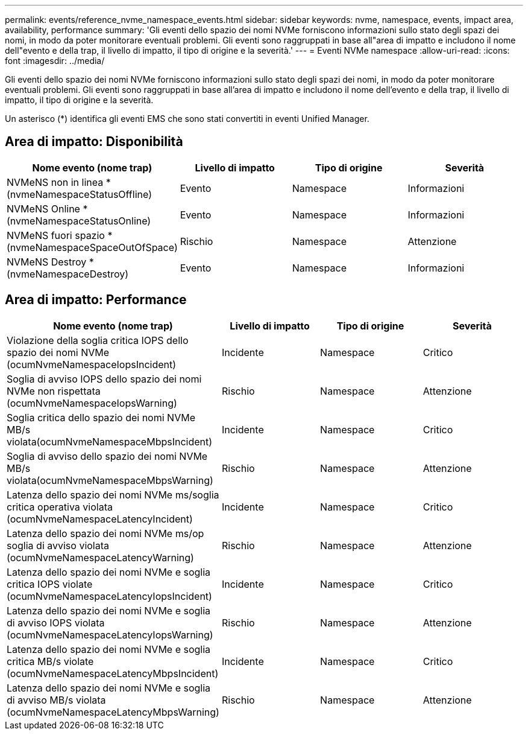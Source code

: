 ---
permalink: events/reference_nvme_namespace_events.html 
sidebar: sidebar 
keywords: nvme, namespace, events, impact area, availability, performance 
summary: 'Gli eventi dello spazio dei nomi NVMe forniscono informazioni sullo stato degli spazi dei nomi, in modo da poter monitorare eventuali problemi. Gli eventi sono raggruppati in base all"area di impatto e includono il nome dell"evento e della trap, il livello di impatto, il tipo di origine e la severità.' 
---
= Eventi NVMe namespace
:allow-uri-read: 
:icons: font
:imagesdir: ../media/


[role="lead"]
Gli eventi dello spazio dei nomi NVMe forniscono informazioni sullo stato degli spazi dei nomi, in modo da poter monitorare eventuali problemi. Gli eventi sono raggruppati in base all'area di impatto e includono il nome dell'evento e della trap, il livello di impatto, il tipo di origine e la severità.

Un asterisco (*) identifica gli eventi EMS che sono stati convertiti in eventi Unified Manager.



== Area di impatto: Disponibilità

|===
| Nome evento (nome trap) | Livello di impatto | Tipo di origine | Severità 


 a| 
NVMeNS non in linea *(nvmeNamespaceStatusOffline)
 a| 
Evento
 a| 
Namespace
 a| 
Informazioni



 a| 
NVMeNS Online *(nvmeNamespaceStatusOnline)
 a| 
Evento
 a| 
Namespace
 a| 
Informazioni



 a| 
NVMeNS fuori spazio *(nvmeNamespaceSpaceOutOfSpace)
 a| 
Rischio
 a| 
Namespace
 a| 
Attenzione



 a| 
NVMeNS Destroy *(nvmeNamespaceDestroy)
 a| 
Evento
 a| 
Namespace
 a| 
Informazioni

|===


== Area di impatto: Performance

|===
| Nome evento (nome trap) | Livello di impatto | Tipo di origine | Severità 


 a| 
Violazione della soglia critica IOPS dello spazio dei nomi NVMe (ocumNvmeNamespaceIopsIncident)
 a| 
Incidente
 a| 
Namespace
 a| 
Critico



 a| 
Soglia di avviso IOPS dello spazio dei nomi NVMe non rispettata (ocumNvmeNamespaceIopsWarning)
 a| 
Rischio
 a| 
Namespace
 a| 
Attenzione



 a| 
Soglia critica dello spazio dei nomi NVMe MB/s violata(ocumNvmeNamespaceMbpsIncident)
 a| 
Incidente
 a| 
Namespace
 a| 
Critico



 a| 
Soglia di avviso dello spazio dei nomi NVMe MB/s violata(ocumNvmeNamespaceMbpsWarning)
 a| 
Rischio
 a| 
Namespace
 a| 
Attenzione



 a| 
Latenza dello spazio dei nomi NVMe ms/soglia critica operativa violata (ocumNvmeNamespaceLatencyIncident)
 a| 
Incidente
 a| 
Namespace
 a| 
Critico



 a| 
Latenza dello spazio dei nomi NVMe ms/op soglia di avviso violata (ocumNvmeNamespaceLatencyWarning)
 a| 
Rischio
 a| 
Namespace
 a| 
Attenzione



 a| 
Latenza dello spazio dei nomi NVMe e soglia critica IOPS violate (ocumNvmeNamespaceLatencyIopsIncident)
 a| 
Incidente
 a| 
Namespace
 a| 
Critico



 a| 
Latenza dello spazio dei nomi NVMe e soglia di avviso IOPS violata (ocumNvmeNamespaceLatencyIopsWarning)
 a| 
Rischio
 a| 
Namespace
 a| 
Attenzione



 a| 
Latenza dello spazio dei nomi NVMe e soglia critica MB/s violate (ocumNvmeNamespaceLatencyMbpsIncident)
 a| 
Incidente
 a| 
Namespace
 a| 
Critico



 a| 
Latenza dello spazio dei nomi NVMe e soglia di avviso MB/s violata (ocumNvmeNamespaceLatencyMbpsWarning)
 a| 
Rischio
 a| 
Namespace
 a| 
Attenzione

|===